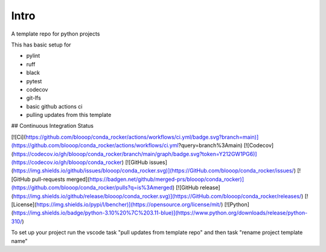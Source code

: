 Intro
=====

A template repo for python projects

This has basic setup for

* pylint
* ruff
* black
* pytest
* codecov
* git-lfs
* basic github actions ci
* pulling updates from this template


## Continuous Integration Status

[![Ci](https://github.com/blooop/conda_rocker/actions/workflows/ci.yml/badge.svg?branch=main)](https://github.com/blooop/conda_rocker/actions/workflows/ci.yml?query=branch%3Amain)
[![Codecov](https://codecov.io/gh/blooop/conda_rocker/branch/main/graph/badge.svg?token=Y212GW1PG6)](https://codecov.io/gh/blooop/conda_rocker)
[![GitHub issues](https://img.shields.io/github/issues/blooop/conda_rocker.svg)](https://GitHub.com/blooop/conda_rocker/issues/)
[![GitHub pull-requests merged](https://badgen.net/github/merged-prs/blooop/conda_rocker)](https://github.com/blooop/conda_rocker/pulls?q=is%3Amerged)
[![GitHub release](https://img.shields.io/github/release/blooop/conda_rocker.svg)](https://GitHub.com/blooop/conda_rocker/releases/)
[![License](https://img.shields.io/pypi/l/bencher)](https://opensource.org/license/mit/)
[![Python](https://img.shields.io/badge/python-3.10%20%7C%203.11-blue)](https://www.python.org/downloads/release/python-310/)


To set up your project run the vscode task "pull updates from template repo" and then task "rename project template name"

